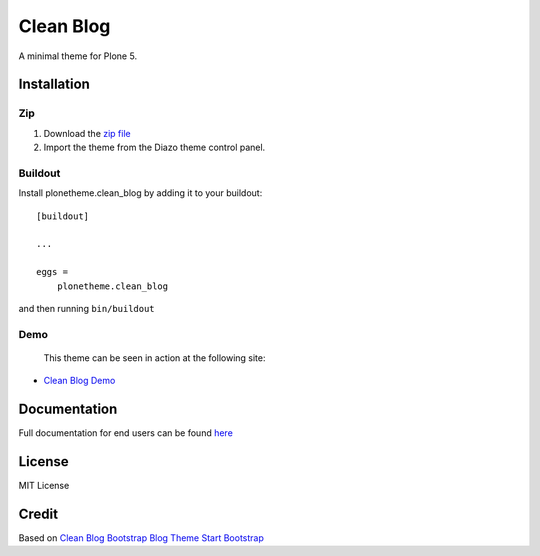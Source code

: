 ==========
Clean Blog
==========

A minimal theme for Plone 5.

.. image:: https://raw.githubusercontent.com/vikas-parashar/plonetheme.clean_blog/master/demo.jpg

Installation
------------

Zip
~~~~~~~~

#. Download the `zip file`_
#. Import the theme from the Diazo theme control panel.

Buildout
~~~~~~~~

Install plonetheme.clean_blog by adding it to your buildout::

    [buildout]

    ...

    eggs =
        plonetheme.clean_blog


and then running ``bin/buildout``

Demo
~~~~

   This theme can be seen in action at the following site:

-  `Clean Blog Demo`_

Documentation
-------------

Full documentation for end users can be found `here`_

License
-------

MIT License

Credit
------

Based on `Clean Blog Bootstrap Blog Theme Start Bootstrap`_

.. _zip file: https://github.com/vikas-parashar/plonetheme.clean_blog/blob/master/clean-blog.zip?raw=true
.. _Clean Blog Demo: http://107.170.136.197:8080/Plone
.. _Clean Blog Bootstrap Blog Theme Start Bootstrap: http://startbootstrap.com/template-overviews/clean-blog/
.. _here: https://github.com/vikas-parashar/plonetheme.clean_blog/blob/master/docs/index.rst
